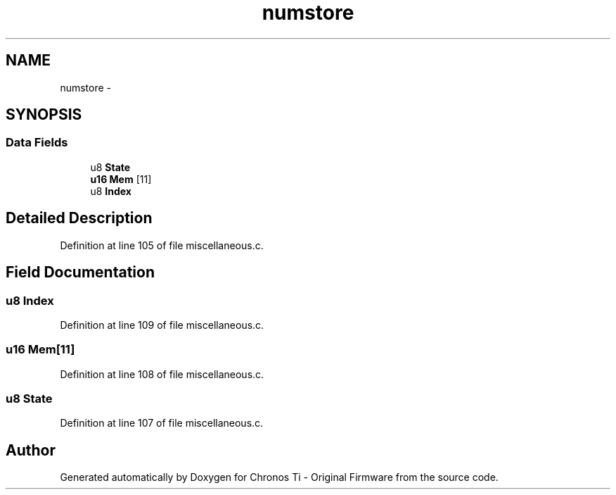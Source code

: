 .TH "numstore" 3 "Sat Jun 22 2013" "Version VER 0.0" "Chronos Ti - Original Firmware" \" -*- nroff -*-
.ad l
.nh
.SH NAME
numstore \- 
.SH SYNOPSIS
.br
.PP
.SS "Data Fields"

.in +1c
.ti -1c
.RI "u8 \fBState\fP"
.br
.ti -1c
.RI "\fBu16\fP \fBMem\fP [11]"
.br
.ti -1c
.RI "u8 \fBIndex\fP"
.br
.in -1c
.SH "Detailed Description"
.PP 
Definition at line 105 of file miscellaneous\&.c\&.
.SH "Field Documentation"
.PP 
.SS "u8 \fBIndex\fP"
.PP
Definition at line 109 of file miscellaneous\&.c\&.
.SS "\fBu16\fP \fBMem\fP[11]"
.PP
Definition at line 108 of file miscellaneous\&.c\&.
.SS "u8 \fBState\fP"
.PP
Definition at line 107 of file miscellaneous\&.c\&.

.SH "Author"
.PP 
Generated automatically by Doxygen for Chronos Ti - Original Firmware from the source code\&.
